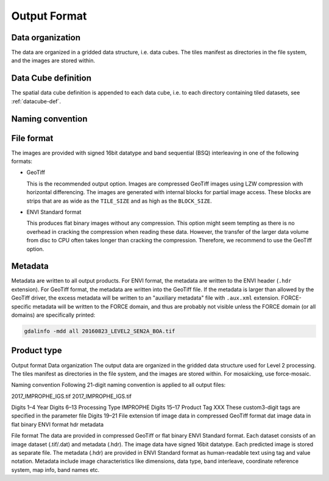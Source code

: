 .. _cfi-format:

Output Format
=============

Data organization
^^^^^^^^^^^^^^^^^

The data are organized in a gridded data structure, i.e. data cubes.
The tiles manifest as directories in the file system, and the images are stored within.

.. seealso:: 

  Check out this `tutorial <https://davidfrantz.github.io/tutorials/force-datacube/datacube/>`_, which explains what a datacube is, how it is parameterized, how you can find a POI, how to visualize the tiling grid, and how to conveniently display cubed data.


Data Cube definition
^^^^^^^^^^^^^^^^^^^^

The spatial data cube definition is appended to each data cube, i.e. to each directory containing tiled datasets, see :ref:`datacube-def`.


Naming convention
^^^^^^^^^^^^^^^^^



File format
^^^^^^^^^^^

The images are provided with signed 16bit datatype and band sequential (BSQ) interleaving in one of the following formats:

* GeoTiff 
  
  This is the recommended output option. 
  Images are compressed GeoTiff images using LZW compression with horizontal differencing.
  The images are generated with internal blocks for partial image access.
  These blocks are strips that are as wide as the ``TILE_SIZE`` and as high as the ``BLOCK_SIZE``.
  
* ENVI Standard format

  This produces flat binary images without any compression.
  This option might seem tempting as there is no overhead in cracking the compression when reading these data.
  However, the transfer of the larger data volume from disc to CPU often takes longer than cracking the compression.
  Therefore, we recommend to use the GeoTiff option.


Metadata
^^^^^^^^

Metadata are written to all output products.
For ENVI format, the metadata are written to the ENVI header (``.hdr`` extension).
For GeoTiff format, the metadata are written into the GeoTiff file.
If the metadata is larger than allowed by the GeoTiff driver, the excess metadata will be written to an "auxiliary metadata" file with ``.aux.xml`` extension.
FORCE-specific metadata will be written to the FORCE domain, and thus are probably not visible unless the FORCE domain (or all domains) are specifically printed:

.. code-block:: bash

  gdalinfo -mdd all 20160823_LEVEL2_SEN2A_BOA.tif


Product type
^^^^^^^^^^^^



Output format
Data organization
The output data are organized in the gridded data structure used for Level 2 processing. The tiles manifest as directories in the file system, and the images are stored within. For mosaicking, use force-mosaic.

Naming convention
Following 21-digit naming convention is applied to all output files:

2017_IMPROPHE_IGS.tif
2017_IMPROPHE_IGS.tif

Digits 1–4	Year
Digits 6–13	Processing Type
IMPROPHE
Digits 15–17	Product Tag
XXX		These custom3-digit tags are specified in the parameter file
Digits 19–21	File extension
tif		image data in compressed GeoTiff format
dat		image data in flat binary ENVI format
hdr		metadata

File format
The data are provided in compressed GeoTiff or flat binary ENVI Standard format. Each dataset consists of an image dataset (.tif/.dat) and metadata (.hdr). The image data have signed 16bit datatype. Each predicted image is stored as separate file.
The metadata (.hdr) are provided in ENVI Standard format as human-readable text using tag and value notation. Metadata include image characteristics like dimensions, data type, band interleave, coordinate reference system, map info, band names etc.
